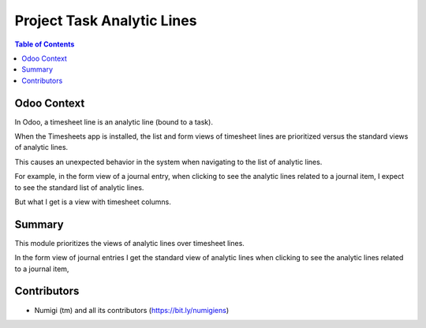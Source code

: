 Project Task Analytic Lines
===========================

.. contents:: Table of Contents

Odoo Context
------------
In Odoo, a timesheet line is an analytic line (bound to a task).

When the Timesheets app is installed, the list and form views
of timesheet lines are prioritized versus the standard views of analytic lines.

This causes an unexpected behavior in the system when navigating to the list
of analytic lines.

For example, in the form view of a journal entry,
when clicking to see the analytic lines related to a journal item,
I expect to see the standard list of analytic lines.

.. image:: static/description/account_move_before.png

But what I get is a view with timesheet columns.

.. image:: static/description/analytic_lines_before.png

Summary
-------
This module prioritizes the views of analytic lines over timesheet lines.

In the form view of journal entries I get the standard view of analytic lines
when clicking to see the analytic lines related to a journal item,

.. image:: static/description/analytic_lines_after.png

Contributors
------------
* Numigi (tm) and all its contributors (https://bit.ly/numigiens)
